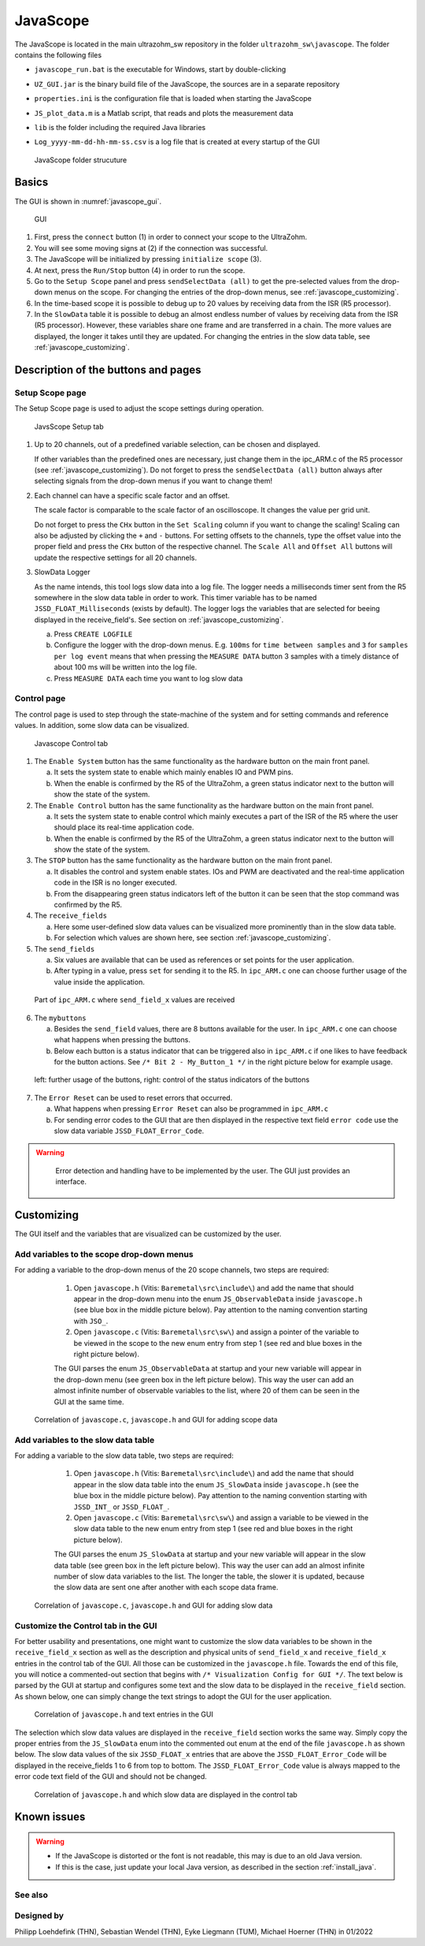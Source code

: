 .. _JavaScope:

=========
JavaScope
=========

The JavaScope is located in the main ultrazohm_sw repository in the folder  ``ultrazohm_sw\javascope``.
The folder contains the following files

- ``javascope_run.bat`` is the executable for Windows, start by double-clicking 
- ``UZ_GUI.jar`` is the binary build file of the JavaScope, the sources are in a separate repository
- ``properties.ini`` is the configuration file that is loaded when starting the JavaScope
- ``JS_plot_data.m`` is a Matlab script, that reads and plots the measurement data 
- ``lib`` is the folder including the required Java libraries
- ``Log_yyyy-mm-dd-hh-mm-ss.csv`` is a log file that is created at every startup of the GUI

  ..  _javascope_folder:

  ..  figure:: ./images_javascope/gui0.png
      :scale: 70 %
      :align: center

      JavaScope folder strucuture

Basics
------

The GUI is shown in :numref:`javascope_gui`. 

  ..  _javascope_gui:

  ..  figure:: ./images_javascope/gui1.png
      :align: center

      GUI


1. First, press the ``connect`` button (1) in order to connect your scope to the UltraZohm.

2. You will see some moving signs at (2) if the connection was successful.

3. The JavaScope will be initialized by pressing ``initialize scope`` (3).

4. At next, press the ``Run/Stop`` button (4) in order to run the scope.

5. Go to the ``Setup Scope`` panel and press ``sendSelectData (all)`` to get the pre-selected values from the drop-down menus on the scope. For changing the entries of the drop-down menus, see :ref:`javascope_customizing`.

6. In the time-based scope it is possible to debug up to 20 values by receiving data from the ISR (R5 processor).

7. In the ``SlowData`` table it is possible to debug an almost endless number of values by receiving data from the ISR (R5 processor). However, these variables share one frame and are transferred in a chain. The more values are displayed, the longer it takes until they are updated. For changing the entries in the slow data table, see :ref:`javascope_customizing`.


Description of the buttons and pages
------------------------------------

Setup Scope page
""""""""""""""""

The Setup Scope page is used to adjust the scope settings during operation. 

  ..  _javascope_setup:

  ..  figure:: ./images_javascope/setupscope.png
      :scale: 90 %
      :align: center

      JavsScope Setup tab

1. Up to 20 channels, out of a predefined variable selection, can be chosen and displayed.

   If other variables than the predefined ones are necessary, just change them in the ipc_ARM.c of the R5 processor (see :ref:`javascope_customizing`).
   Do not forget to press the ``sendSelectData (all)`` button always after selecting signals from the drop-down menus if you want to change them! 

#. Each channel can have a specific scale factor and an offset.

   The scale factor is comparable to the scale factor of an oscilloscope. It changes the value per grid unit.

   Do not forget to press the ``CHx`` button in the ``Set Scaling`` column if you want to change the scaling! Scaling can also be adjusted by clicking the ``+`` and ``-`` buttons.
   For setting offsets to the channels, type the offset value into the proper field and press the ``CHx`` button of the respective channel. The ``Scale All`` and ``Offset All`` buttons will update the respective settings for all 20 channels.

#. SlowData Logger

   As the name intends, this tool logs slow data into a log file. The logger needs a milliseconds timer sent from the R5 somewhere in the slow data table in order to work. This timer variable has to be named ``JSSD_FLOAT_Milliseconds`` (exists by default).
   The logger logs the variables that are selected for beeing displayed in the receive_field's. See section on :ref:`javascope_customizing`.

   a. Press ``CREATE LOGFILE``

   b. Configure the logger with the drop-down menus. E.g. ``100ms`` for ``time between samples`` and ``3`` for ``samples per log event`` means that when pressing the ``MEASURE DATA`` button 3 samples with a timely distance of about 100 ms will be written into the log file.

   c. Press ``MEASURE DATA`` each time you want to log slow data

Control page
""""""""""""

The control page is used to step through the state-machine of the system and for setting commands and reference values. In addition, some slow data can be visualized.

  ..  _javascope_control:

  ..  figure:: ./images_javascope/control.png
      :align: center
      :scale: 90 %

      Javascope Control tab

1. The ``Enable System`` button has the same functionality as the hardware button on the main front panel.

   a. It sets the system state to enable which mainly enables IO and PWM pins.

   b. When the enable is confirmed by the R5 of the UltraZohm, a green status indicator next to the button will show the state of the system.

2. The ``Enable Control`` button has the same functionality as the hardware button on the main front panel.

   a. It sets the system state to enable control which mainly executes a part of the ISR of the R5 where the user should place its real-time application code.

   b. When the enable is confirmed by the R5 of the UltraZohm, a green status indicator next to the button will show the state of the system.

3. The ``STOP`` button has the same functionality as the hardware button on the main front panel.

   a. It disables the control and system enable states. IOs and PWM are deactivated and the real-time application code in the ISR is no longer executed.

   b. From the disappearing green status indicators left of the button it can be seen that the stop command was confirmed by the R5.

4. The ``receive_fields``

   a. Here some user-defined slow data values can be visualized more prominently than in the slow data table.

   b. For selection which values are shown here, see section :ref:`javascope_customizing`.

5. The ``send_fields``

   a. Six values are available that can be used as references or set points for the user application.

   b. After typing in a value, press ``set`` for sending it to the R5. In ``ipc_ARM.c`` one can choose further usage of the value inside the application.

  ..  _javascope_sendfields:

  ..  figure:: ./images_javascope/ipcSend.png
      :align: center

      Part of ``ipc_ARM.c`` where ``send_field_x`` values are received

6. The ``mybuttons``

   a. Besides the ``send_field`` values, there are 8 buttons available for the user. In ``ipc_ARM.c`` one can choose what happens when pressing the buttons.

   b. Below each button is a status indicator that can be triggered also in ``ipc_ARM.c`` if one likes to have feedback for the button actions. See ``/* Bit 2 - My_Button_1 */`` in the right picture below for example usage.

  ..  _javascope_mybuttons:

  ..  figure:: ./images_javascope/buttons.png
      :align: center

      left: further usage of the buttons, right: control of the status indicators of the buttons


7. The ``Error Reset`` can be used to reset errors that occurred.


   a. What happens when pressing ``Error Reset`` can also be programmed in ``ipc_ARM.c``

   b. For sending error codes to the GUI that are then displayed in the respective text field ``error code`` use the slow data variable ``JSSD_FLOAT_Error_Code``.

.. warning::
   Error detection and handling have to be implemented by the user. The GUI just provides an interface.



  ..  _javascope_customizing:

Customizing
-----------

The GUI itself and the variables that are visualized can be customized by the user.

Add variables to the scope drop-down menus
""""""""""""""""""""""""""""""""""""""""""

For adding a variable to the drop-down menus of the 20 scope channels, two steps are required:

   1. Open ``javascope.h`` (Vitis: ``Baremetal\src\include\``) and add the name that should appear in the drop-down menu into the enum ``JS_ObservableData`` inside ``javascope.h`` (see blue box in the middle picture below). Pay attention to the naming convention starting with ``JSO_``.

   2. Open ``javascope.c`` (Vitis: ``Baremetal\src\sw\``) and assign a pointer of the variable to be viewed in the scope to the new enum entry from step 1 (see red and blue boxes in the right picture below). 

   The GUI parses the enum ``JS_ObservableData`` at startup and your new variable will appear in the drop-down menu (see green box in the left picture below). This way the user can add an almost infinite number of observable variables to the list, where 20 of them can be seen in the GUI at the same time.

  ..  _javascope_scopedata:

  ..  figure:: ./images_javascope/addscopevariable.png
      :align: center

      Correlation of ``javascope.c``, ``javascope.h`` and GUI for adding scope data

Add variables to the slow data table
""""""""""""""""""""""""""""""""""""
For adding a variable to the slow data table, two steps are required:

   1. Open ``javascope.h`` (Vitis: ``Baremetal\src\include\``) and add the name that should appear in the slow data table into the enum ``JS_SlowData`` inside ``javascope.h`` (see the blue box in the middle picture below). Pay attention to the naming convention starting with ``JSSD_INT_`` or ``JSSD_FLOAT_``.

   2. Open ``javascope.c`` (Vitis: ``Baremetal\src\sw\``) and assign a variable to be viewed in the slow data table to the new enum entry from step 1 (see red and blue boxes in the right picture below). 

   The GUI parses the enum ``JS_SlowData`` at startup and your new variable will appear in the slow data table (see green box in the left picture below). This way the user can add an almost infinite number of slow data variables to the list. The longer the table, the slower it is updated, because the slow data are sent one after another with each scope data frame.

  ..  _javascope_slowdata:

  ..  figure:: ./images_javascope/addslowdatavariable.png
      :align: center

      Correlation of ``javascope.c``, ``javascope.h`` and GUI for adding slow data

Customize the Control tab in the GUI
""""""""""""""""""""""""""""""""""""

For better usability and presentations, one might want to customize the slow data variables to be shown in the ``receive_field_x`` section as well as the description and physical units of ``send_field_x`` and ``receive_field_x`` entries in the control tab of the GUI.
All those can be customized in the ``javascope.h`` file. Towards the end of this file, you will notice a commented-out section that begins with ``/* Visualization Config for GUI */``. The text below is parsed by the GUI at startup 
and configures some text and the slow data to be displayed in the ``receive_field`` section. As shown below, one can simply change the text strings to adopt the GUI for the user application.

  ..  _javascope_customcontrol:

  ..  figure:: ./images_javascope/customizingGUI.png
      :align: center

      Correlation of ``javascope.h`` and text entries in the GUI

The selection which slow data values are displayed in the ``receive_field`` section works the same way. Simply copy the proper entries from the ``JS_SlowData`` enum into 
the commented out enum at the end of the file ``javascope.h`` as shown below. The slow data values of the six ``JSSD_FLOAT_x`` entries that are above the ``JSSD_FLOAT_Error_Code`` will be displayed in the receive_fields 1 to 6 from top to bottom.
The ``JSSD_FLOAT_Error_Code`` value is always mapped to the error code text field of the GUI and should not be changed.

  ..  _javascope_selectslowdata:

  ..  figure:: ./images_javascope/customizationslowdata.png
      :align: center

      Correlation of ``javascope.h`` and which slow data are displayed in the control tab

Known issues
------------

.. warning::
   * If the JavaScope is distorted or the font is not readable, this may is due to an old Java version. 
   * If this is the case, just update your local Java version, as described in the section :ref:`install_java`.


See also
"""""""""""""""


Designed by
"""""""""""
Philipp Loehdefink (THN), Sebastian Wendel (THN), Eyke Liegmann (TUM), Michael Hoerner (THN) in 01/2022

